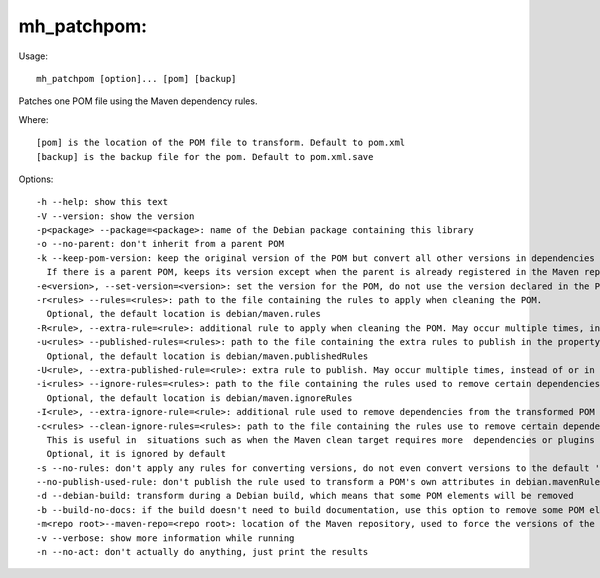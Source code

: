 mh\_patchpom:
~~~~~~~~~~~~~

Usage:

::

    mh_patchpom [option]... [pom] [backup]

Patches one POM file using the Maven dependency rules.

Where:

::

    [pom] is the location of the POM file to transform. Default to pom.xml
    [backup] is the backup file for the pom. Default to pom.xml.save

Options:

::

    -h --help: show this text
    -V --version: show the version
    -p<package> --package=<package>: name of the Debian package containing this library
    -o --no-parent: don't inherit from a parent POM
    -k --keep-pom-version: keep the original version of the POM but convert all other versions in dependencies and plugins.
      If there is a parent POM, keeps its version except when the parent is already registered in the Maven repository
    -e<version>, --set-version=<version>: set the version for the POM, do not use the version declared in the POM file.
    -r<rules> --rules=<rules>: path to the file containing the rules to apply when cleaning the POM.
      Optional, the default location is debian/maven.rules
    -R<rule>, --extra-rule=<rule>: additional rule to apply when cleaning the POM. May occur multiple times, instead of or in addition to -r
    -u<rules> --published-rules=<rules>: path to the file containing the extra rules to publish in the property debian.mavenRules in the cleaned POM.
      Optional, the default location is debian/maven.publishedRules
    -U<rule>, --extra-published-rule=<rule>: extra rule to publish. May occur multiple times, instead of or in addition to -u
    -i<rules> --ignore-rules=<rules>: path to the file containing the rules used to remove certain dependencies from the cleaned POM.
      Optional, the default location is debian/maven.ignoreRules
    -I<rule>, --extra-ignore-rule=<rule>: additional rule used to remove dependencies from the transformed POM May occur multiple times, instead of or in addition to -i
    -c<rules> --clean-ignore-rules=<rules>: path to the file containing the rules use to remove certain dependencies from the cleaned POM, in addition to the ignore rules specified previously.
      This is useful in  situations such as when the Maven clean target requires more  dependencies or plugins to ignore than the build target.
      Optional, it is ignored by default
    -s --no-rules: don't apply any rules for converting versions, do not even convert versions to the default 'debian' version
    --no-publish-used-rule: don't publish the rule used to transform a POM's own attributes in debian.mavenRules
    -d --debian-build: transform during a Debian build, which means that some POM elements will be removed
    -b --build-no-docs: if the build doesn't need to build documentation, use this option to remove some POM elements (in particular plugins) which are useless here and may require extra dependencies and make the packaging harder.
    -m<repo root>--maven-repo=<repo root>: location of the Maven repository, used to force the versions of the Maven plugins used in the current POM file with the versions found in the repository
    -v --verbose: show more information while running
    -n --no-act: don't actually do anything, just print the results


